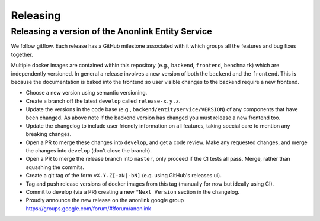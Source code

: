 
Releasing
=========

Releasing a version of the Anonlink Entity Service
--------------------------------------------------

We follow gitflow. Each release has a GitHub milestone associated with it which groups all the features and
bug fixes together.

Multiple docker images are contained within this repository (e.g., ``backend``, ``frontend``, ``benchmark``) which
are independently versioned. In general a release involves a new version of both the ``backend`` and the ``frontend``.
This is because the documentation is baked into the frontend so user visible changes to the backend require a new
frontend.

- Choose a new version using semantic versioning.
- Create a branch off the latest ``develop`` called ``release-x.y.z``.
- Update the versions in the code base (e.g., ``backend/entityservice/VERSION``) of any components that have been
  changed. As above note if the backend version has changed you must release a new frontend too.
- Update the changelog to include user friendly information on all features, taking special care
  to mention any breaking changes.
- Open a PR to merge these changes into ``develop``, and get a code review. Make any requested changes, and merge the
  changes into ``develop`` (don't close the branch).
- Open a PR to merge the release branch into ``master``, only proceed if the CI tests all pass. Merge, rather than
  squashing the commits.
- Create a git tag of the form ``vX.Y.Z[-aN|-bN]`` (e.g. using GitHub's releases ui).
- Tag and push release versions of docker images from this tag (manually for now but ideally using CI).
- Commit to develop (via a PR) creating a new ``"Next Version`` section in the changelog.
- Proudly announce the new release on the anonlink google group https://groups.google.com/forum/#!forum/anonlink

